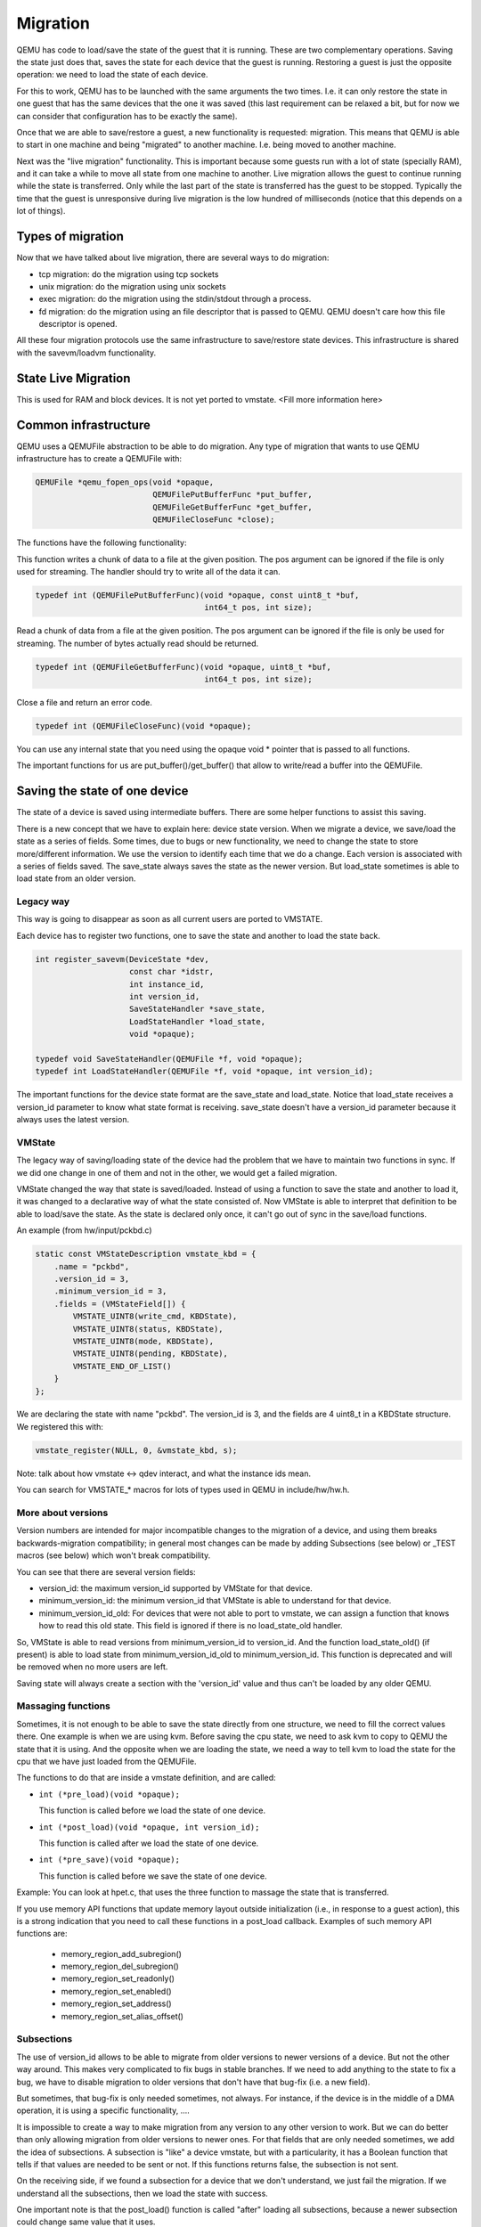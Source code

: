 =========
Migration
=========

QEMU has code to load/save the state of the guest that it is running.
These are two complementary operations.  Saving the state just does
that, saves the state for each device that the guest is running.
Restoring a guest is just the opposite operation: we need to load the
state of each device.

For this to work, QEMU has to be launched with the same arguments the
two times.  I.e. it can only restore the state in one guest that has
the same devices that the one it was saved (this last requirement can
be relaxed a bit, but for now we can consider that configuration has
to be exactly the same).

Once that we are able to save/restore a guest, a new functionality is
requested: migration.  This means that QEMU is able to start in one
machine and being "migrated" to another machine.  I.e. being moved to
another machine.

Next was the "live migration" functionality.  This is important
because some guests run with a lot of state (specially RAM), and it
can take a while to move all state from one machine to another.  Live
migration allows the guest to continue running while the state is
transferred.  Only while the last part of the state is transferred has
the guest to be stopped.  Typically the time that the guest is
unresponsive during live migration is the low hundred of milliseconds
(notice that this depends on a lot of things).

Types of migration
==================

Now that we have talked about live migration, there are several ways
to do migration:

- tcp migration: do the migration using tcp sockets
- unix migration: do the migration using unix sockets
- exec migration: do the migration using the stdin/stdout through a process.
- fd migration: do the migration using an file descriptor that is
  passed to QEMU.  QEMU doesn't care how this file descriptor is opened.

All these four migration protocols use the same infrastructure to
save/restore state devices.  This infrastructure is shared with the
savevm/loadvm functionality.

State Live Migration
====================

This is used for RAM and block devices.  It is not yet ported to vmstate.
<Fill more information here>

Common infrastructure
=====================

QEMU uses a QEMUFile abstraction to be able to do migration.  Any type
of migration that wants to use QEMU infrastructure has to create a
QEMUFile with:

.. code:: c

  QEMUFile *qemu_fopen_ops(void *opaque,
                           QEMUFilePutBufferFunc *put_buffer,
                           QEMUFileGetBufferFunc *get_buffer,
                           QEMUFileCloseFunc *close);

The functions have the following functionality:

This function writes a chunk of data to a file at the given position.
The pos argument can be ignored if the file is only used for
streaming.  The handler should try to write all of the data it can.

.. code:: c

  typedef int (QEMUFilePutBufferFunc)(void *opaque, const uint8_t *buf,
                                      int64_t pos, int size);

Read a chunk of data from a file at the given position.  The pos argument
can be ignored if the file is only be used for streaming.  The number of
bytes actually read should be returned.

.. code:: c

  typedef int (QEMUFileGetBufferFunc)(void *opaque, uint8_t *buf,
                                      int64_t pos, int size);

Close a file and return an error code.

.. code:: c

  typedef int (QEMUFileCloseFunc)(void *opaque);

You can use any internal state that you need using the opaque void *
pointer that is passed to all functions.

The important functions for us are put_buffer()/get_buffer() that
allow to write/read a buffer into the QEMUFile.

Saving the state of one device
==============================

The state of a device is saved using intermediate buffers.  There are
some helper functions to assist this saving.

There is a new concept that we have to explain here: device state
version.  When we migrate a device, we save/load the state as a series
of fields.  Some times, due to bugs or new functionality, we need to
change the state to store more/different information.  We use the
version to identify each time that we do a change.  Each version is
associated with a series of fields saved.  The save_state always saves
the state as the newer version.  But load_state sometimes is able to
load state from an older version.

Legacy way
----------

This way is going to disappear as soon as all current users are ported to VMSTATE.

Each device has to register two functions, one to save the state and
another to load the state back.

.. code:: c

  int register_savevm(DeviceState *dev,
                      const char *idstr,
                      int instance_id,
                      int version_id,
                      SaveStateHandler *save_state,
                      LoadStateHandler *load_state,
                      void *opaque);

  typedef void SaveStateHandler(QEMUFile *f, void *opaque);
  typedef int LoadStateHandler(QEMUFile *f, void *opaque, int version_id);

The important functions for the device state format are the save_state
and load_state.  Notice that load_state receives a version_id
parameter to know what state format is receiving.  save_state doesn't
have a version_id parameter because it always uses the latest version.

VMState
-------

The legacy way of saving/loading state of the device had the problem
that we have to maintain two functions in sync.  If we did one change
in one of them and not in the other, we would get a failed migration.

VMState changed the way that state is saved/loaded.  Instead of using
a function to save the state and another to load it, it was changed to
a declarative way of what the state consisted of.  Now VMState is able
to interpret that definition to be able to load/save the state.  As
the state is declared only once, it can't go out of sync in the
save/load functions.

An example (from hw/input/pckbd.c)

.. code:: c

  static const VMStateDescription vmstate_kbd = {
      .name = "pckbd",
      .version_id = 3,
      .minimum_version_id = 3,
      .fields = (VMStateField[]) {
          VMSTATE_UINT8(write_cmd, KBDState),
          VMSTATE_UINT8(status, KBDState),
          VMSTATE_UINT8(mode, KBDState),
          VMSTATE_UINT8(pending, KBDState),
          VMSTATE_END_OF_LIST()
      }
  };

We are declaring the state with name "pckbd".
The version_id is 3, and the fields are 4 uint8_t in a KBDState structure.
We registered this with:

.. code:: c

    vmstate_register(NULL, 0, &vmstate_kbd, s);

Note: talk about how vmstate <-> qdev interact, and what the instance ids mean.

You can search for VMSTATE_* macros for lots of types used in QEMU in
include/hw/hw.h.

More about versions
-------------------

Version numbers are intended for major incompatible changes to the
migration of a device, and using them breaks backwards-migration
compatibility; in general most changes can be made by adding Subsections
(see below) or _TEST macros (see below) which won't break compatibility.

You can see that there are several version fields:

- version_id: the maximum version_id supported by VMState for that device.
- minimum_version_id: the minimum version_id that VMState is able to understand
  for that device.
- minimum_version_id_old: For devices that were not able to port to vmstate, we can
  assign a function that knows how to read this old state. This field is
  ignored if there is no load_state_old handler.

So, VMState is able to read versions from minimum_version_id to
version_id.  And the function load_state_old() (if present) is able to
load state from minimum_version_id_old to minimum_version_id.  This
function is deprecated and will be removed when no more users are left.

Saving state will always create a section with the 'version_id' value
and thus can't be loaded by any older QEMU.

Massaging functions
-------------------

Sometimes, it is not enough to be able to save the state directly
from one structure, we need to fill the correct values there.  One
example is when we are using kvm.  Before saving the cpu state, we
need to ask kvm to copy to QEMU the state that it is using.  And the
opposite when we are loading the state, we need a way to tell kvm to
load the state for the cpu that we have just loaded from the QEMUFile.

The functions to do that are inside a vmstate definition, and are called:

- ``int (*pre_load)(void *opaque);``

  This function is called before we load the state of one device.

- ``int (*post_load)(void *opaque, int version_id);``

  This function is called after we load the state of one device.

- ``int (*pre_save)(void *opaque);``

  This function is called before we save the state of one device.

Example: You can look at hpet.c, that uses the three function to massage the state that is transferred.

If you use memory API functions that update memory layout outside
initialization (i.e., in response to a guest action), this is a strong
indication that you need to call these functions in a post_load callback.
Examples of such memory API functions are:

  - memory_region_add_subregion()
  - memory_region_del_subregion()
  - memory_region_set_readonly()
  - memory_region_set_enabled()
  - memory_region_set_address()
  - memory_region_set_alias_offset()

Subsections
-----------

The use of version_id allows to be able to migrate from older versions
to newer versions of a device.  But not the other way around.  This
makes very complicated to fix bugs in stable branches.  If we need to
add anything to the state to fix a bug, we have to disable migration
to older versions that don't have that bug-fix (i.e. a new field).

But sometimes, that bug-fix is only needed sometimes, not always.  For
instance, if the device is in the middle of a DMA operation, it is
using a specific functionality, ....

It is impossible to create a way to make migration from any version to
any other version to work.  But we can do better than only allowing
migration from older versions to newer ones.  For that fields that are
only needed sometimes, we add the idea of subsections.  A subsection
is "like" a device vmstate, but with a particularity, it has a Boolean
function that tells if that values are needed to be sent or not.  If
this functions returns false, the subsection is not sent.

On the receiving side, if we found a subsection for a device that we
don't understand, we just fail the migration.  If we understand all
the subsections, then we load the state with success.

One important note is that the post_load() function is called "after"
loading all subsections, because a newer subsection could change same
value that it uses.

Example:

.. code:: c

  static bool ide_drive_pio_state_needed(void *opaque)
  {
      IDEState *s = opaque;

      return ((s->status & DRQ_STAT) != 0)
          || (s->bus->error_status & BM_STATUS_PIO_RETRY);
  }

  const VMStateDescription vmstate_ide_drive_pio_state = {
      .name = "ide_drive/pio_state",
      .version_id = 1,
      .minimum_version_id = 1,
      .pre_save = ide_drive_pio_pre_save,
      .post_load = ide_drive_pio_post_load,
      .needed = ide_drive_pio_state_needed,
      .fields = (VMStateField[]) {
          VMSTATE_INT32(req_nb_sectors, IDEState),
          VMSTATE_VARRAY_INT32(io_buffer, IDEState, io_buffer_total_len, 1,
                               vmstate_info_uint8, uint8_t),
          VMSTATE_INT32(cur_io_buffer_offset, IDEState),
          VMSTATE_INT32(cur_io_buffer_len, IDEState),
          VMSTATE_UINT8(end_transfer_fn_idx, IDEState),
          VMSTATE_INT32(elementary_transfer_size, IDEState),
          VMSTATE_INT32(packet_transfer_size, IDEState),
          VMSTATE_END_OF_LIST()
      }
  };

  const VMStateDescription vmstate_ide_drive = {
      .name = "ide_drive",
      .version_id = 3,
      .minimum_version_id = 0,
      .post_load = ide_drive_post_load,
      .fields = (VMStateField[]) {
          .... several fields ....
          VMSTATE_END_OF_LIST()
      },
      .subsections = (const VMStateDescription*[]) {
          &vmstate_ide_drive_pio_state,
          NULL
      }
  };

Here we have a subsection for the pio state.  We only need to
save/send this state when we are in the middle of a pio operation
(that is what ide_drive_pio_state_needed() checks).  If DRQ_STAT is
not enabled, the values on that fields are garbage and don't need to
be sent.

Using a condition function that checks a 'property' to determine whether
to send a subsection allows backwards migration compatibility when
new subsections are added.

For example;
   a) Add a new property using ``DEFINE_PROP_BOOL`` - e.g. support-foo and default it to true.
   b) Add an entry to the ``HW_COMPAT_`` for the previous version that sets the property to false.
   c) Add a static bool  support_foo function that tests the property.
   d) Add a subsection with a .needed set to the support_foo function
   e) (potentially) Add a pre_load that sets up a default value for 'foo' to be used if the subsection isn't loaded.

Now that subsection will not be generated when using an older
machine type and the migration stream will be accepted by older
QEMU versions. pre-load functions can be used to initialise state
on the newer version so that they default to suitable values
when loading streams created by older QEMU versions that do not
generate the subsection.

In some cases subsections are added for data that had been accidentally
omitted by earlier versions; if the missing data causes the migration
process to succeed but the guest to behave badly then it may be better
to send the subsection and cause the migration to explicitly fail
with the unknown subsection error.   If the bad behaviour only happens
with certain data values, making the subsection conditional on
the data value (rather than the machine type) allows migrations to succeed
in most cases.  In general the preference is to tie the subsection to
the machine type, and allow reliable migrations, unless the behaviour
from omission of the subsection is really bad.

Not sending existing elements
-----------------------------

Sometimes members of the VMState are no longer needed;
  - removing them will break migration compatibility

  - making them version dependent and bumping the version will break backwards migration compatibility.

The best way is to:
  a) Add a new property/compatibility/function in the same way for subsections above.
  b) replace the VMSTATE macro with the _TEST version of the macro, e.g.:

   ``VMSTATE_UINT32(foo, barstruct)``

   becomes

   ``VMSTATE_UINT32_TEST(foo, barstruct, pre_version_baz)``

   Sometime in the future when we no longer care about the ancient versions these can be killed off.

Return path
-----------

In most migration scenarios there is only a single data path that runs
from the source VM to the destination, typically along a single fd (although
possibly with another fd or similar for some fast way of throwing pages across).

However, some uses need two way communication; in particular the Postcopy
destination needs to be able to request pages on demand from the source.

For these scenarios there is a 'return path' from the destination to the source;
qemu_file_get_return_path(QEMUFile* fwdpath) gives the QEMUFile* for the return
path.

  Source side
     Forward path - written by migration thread
     Return path  - opened by main thread, read by return-path thread

  Destination side
     Forward path - read by main thread
     Return path  - opened by main thread, written by main thread AND postcopy thread (protected by rp_mutex)

Postcopy
========

'Postcopy' migration is a way to deal with migrations that refuse to converge
(or take too long to converge) its plus side is that there is an upper bound on
the amount of migration traffic and time it takes, the down side is that during
the postcopy phase, a failure of *either* side or the network connection causes
the guest to be lost.

In postcopy the destination CPUs are started before all the memory has been
transferred, and accesses to pages that are yet to be transferred cause
a fault that's translated by QEMU into a request to the source QEMU.

Postcopy can be combined with precopy (i.e. normal migration) so that if precopy
doesn't finish in a given time the switch is made to postcopy.

Enabling postcopy
-----------------

To enable postcopy, issue this command on the monitor prior to the
start of migration:

``migrate_set_capability postcopy-ram on``

The normal commands are then used to start a migration, which is still
started in precopy mode.  Issuing:

``migrate_start_postcopy``

will now cause the transition from precopy to postcopy.
It can be issued immediately after migration is started or any
time later on.  Issuing it after the end of a migration is harmless.

Note: During the postcopy phase, the bandwidth limits set using
migrate_set_speed is ignored (to avoid delaying requested pages that
the destination is waiting for).

Postcopy device transfer
------------------------

Loading of device data may cause the device emulation to access guest RAM
that may trigger faults that have to be resolved by the source, as such
the migration stream has to be able to respond with page data *during* the
device load, and hence the device data has to be read from the stream completely
before the device load begins to free the stream up.  This is achieved by
'packaging' the device data into a blob that's read in one go.

Source behaviour
----------------

Until postcopy is entered the migration stream is identical to normal
precopy, except for the addition of a 'postcopy advise' command at
the beginning, to tell the destination that postcopy might happen.
When postcopy starts the source sends the page discard data and then
forms the 'package' containing:

   - Command: 'postcopy listen'
   - The device state
      A series of sections, identical to the precopy streams device state stream containing everything except postcopiable devices (i.e. RAM)
   - Command: 'postcopy run'

The 'package' is sent as the data part of a Command: 'CMD_PACKAGED', and the
contents are formatted in the same way as the main migration stream.

During postcopy the source scans the list of dirty pages and sends them
to the destination without being requested (in much the same way as precopy),
however when a page request is received from the destination, the dirty page
scanning restarts from the requested location.  This causes requested pages
to be sent quickly, and also causes pages directly after the requested page
to be sent quickly in the hope that those pages are likely to be used
by the destination soon.

Destination behaviour
---------------------

Initially the destination looks the same as precopy, with a single thread
reading the migration stream; the 'postcopy advise' and 'discard' commands
are processed to change the way RAM is managed, but don't affect the stream
processing.

::

  ------------------------------------------------------------------------------
                          1      2   3     4 5                      6   7
  main -----DISCARD-CMD_PACKAGED ( LISTEN  DEVICE     DEVICE DEVICE RUN )
  thread                             |       |
                                     |     (page request)
                                     |        \___
                                     v            \
  listen thread:                     --- page -- page -- page -- page -- page --

                                     a   b        c
  ------------------------------------------------------------------------------

- On receipt of CMD_PACKAGED (1)
   All the data associated with the package - the ( ... ) section in the diagram - is read into memory, and the main thread recurses into qemu_loadvm_state_main to process the contents of the package (2) which contains commands (3,6) and devices (4...)

- On receipt of 'postcopy listen' - 3 -(i.e. the 1st command in the package)
   a new thread (a) is started that takes over servicing the migration stream, while the main thread carries on loading the package.   It loads normal background page data (b) but if during a device load a fault happens (5) the returned page (c) is loaded by the listen thread allowing the main threads device load to carry on.

- The last thing in the CMD_PACKAGED is a 'RUN' command (6)
   letting the destination CPUs start running.  At the end of the CMD_PACKAGED (7) the main thread returns to normal running behaviour and is no longer used by migration, while the listen thread carries on servicing page data until the end of migration.

Postcopy states
---------------

Postcopy moves through a series of states (see postcopy_state) from
ADVISE->DISCARD->LISTEN->RUNNING->END

  Advise:  Set at the start of migration if postcopy is enabled, even
           if it hasn't had the start command; here the destination
           checks that its OS has the support needed for postcopy, and performs
           setup to ensure the RAM mappings are suitable for later postcopy.
           The destination will fail early in migration at this point if the
           required OS support is not present.
           (Triggered by reception of POSTCOPY_ADVISE command)

  Discard: Entered on receipt of the first 'discard' command; prior to
           the first Discard being performed, hugepages are switched off
           (using madvise) to ensure that no new huge pages are created
           during the postcopy phase, and to cause any huge pages that
           have discards on them to be broken.

  Listen:  The first command in the package, POSTCOPY_LISTEN, switches
           the destination state to Listen, and starts a new thread
           (the 'listen thread') which takes over the job of receiving
           pages off the migration stream, while the main thread carries
           on processing the blob.  With this thread able to process page
           reception, the destination now 'sensitises' the RAM to detect
           any access to missing pages (on Linux using the 'userfault'
           system).

  Running: POSTCOPY_RUN causes the destination to synchronise all
           state and start the CPUs and IO devices running.  The main
           thread now finishes processing the migration package and
           now carries on as it would for normal precopy migration
           (although it can't do the cleanup it would do as it
           finishes a normal migration).

  End:     The listen thread can now quit, and perform the cleanup of migration
           state, the migration is now complete.

Source side page maps
---------------------

The source side keeps two bitmaps during postcopy; 'the migration bitmap'
and 'unsent map'.  The 'migration bitmap' is basically the same as in
the precopy case, and holds a bit to indicate that page is 'dirty' -
i.e. needs sending.  During the precopy phase this is updated as the CPU
dirties pages, however during postcopy the CPUs are stopped and nothing
should dirty anything any more.

The 'unsent map' is used for the transition to postcopy. It is a bitmap that
has a bit cleared whenever a page is sent to the destination, however during
the transition to postcopy mode it is combined with the migration bitmap
to form a set of pages that:

   a) Have been sent but then redirtied (which must be discarded)
   b) Have not yet been sent - which also must be discarded to cause any
      transparent huge pages built during precopy to be broken.

Note that the contents of the unsentmap are sacrificed during the calculation
of the discard set and thus aren't valid once in postcopy.  The dirtymap
is still valid and is used to ensure that no page is sent more than once.  Any
request for a page that has already been sent is ignored.  Duplicate requests
such as this can happen as a page is sent at about the same time the
destination accesses it.

Postcopy with hugepages
-----------------------

Postcopy now works with hugetlbfs backed memory:
  a) The linux kernel on the destination must support userfault on hugepages.
  b) The huge-page configuration on the source and destination VMs must be
     identical; i.e. RAMBlocks on both sides must use the same page size.
  c) Note that -mem-path /dev/hugepages  will fall back to allocating normal
     RAM if it doesn't have enough hugepages, triggering (b) to fail.
     Using -mem-prealloc enforces the allocation using hugepages.
  d) Care should be taken with the size of hugepage used; postcopy with 2MB
     hugepages works well, however 1GB hugepages are likely to be problematic
     since it takes ~1 second to transfer a 1GB hugepage across a 10Gbps link,
     and until the full page is transferred the destination thread is blocked.
